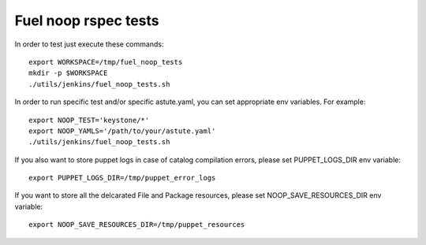 Fuel noop rspec tests
=====================

In order to test just execute these commands::

  export WORKSPACE=/tmp/fuel_noop_tests
  mkdir -p $WORKSPACE
  ./utils/jenkins/fuel_noop_tests.sh

In order to run specific test and/or specific astute.yaml, you can
set appropriate env variables. For example::

  export NOOP_TEST='keystone/*'
  export NOOP_YAMLS='/path/to/your/astute.yaml'
  ./utils/jenkins/fuel_noop_tests.sh

If you also want to store puppet logs in case of catalog
compilation errors, please set PUPPET_LOGS_DIR env variable::

  export PUPPET_LOGS_DIR=/tmp/puppet_error_logs

If you want to store all the delcarated File and Package resources,
please set NOOP_SAVE_RESOURCES_DIR env variable::

  export NOOP_SAVE_RESOURCES_DIR=/tmp/puppet_resources

